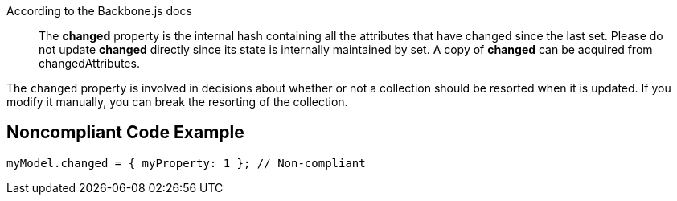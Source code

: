 According to the Backbone.js docs

____
The *changed* property is the internal hash containing all the attributes that have changed since the last set. Please do not update *changed* directly since its state is internally maintained by set. A copy of *changed* can be acquired from changedAttributes.
____


The ``++changed++`` property is involved in decisions about whether or not a collection should be resorted when it is updated. If you modify it manually, you can break the resorting of the collection.

== Noncompliant Code Example

----
myModel.changed = { myProperty: 1 }; // Non-compliant
----
